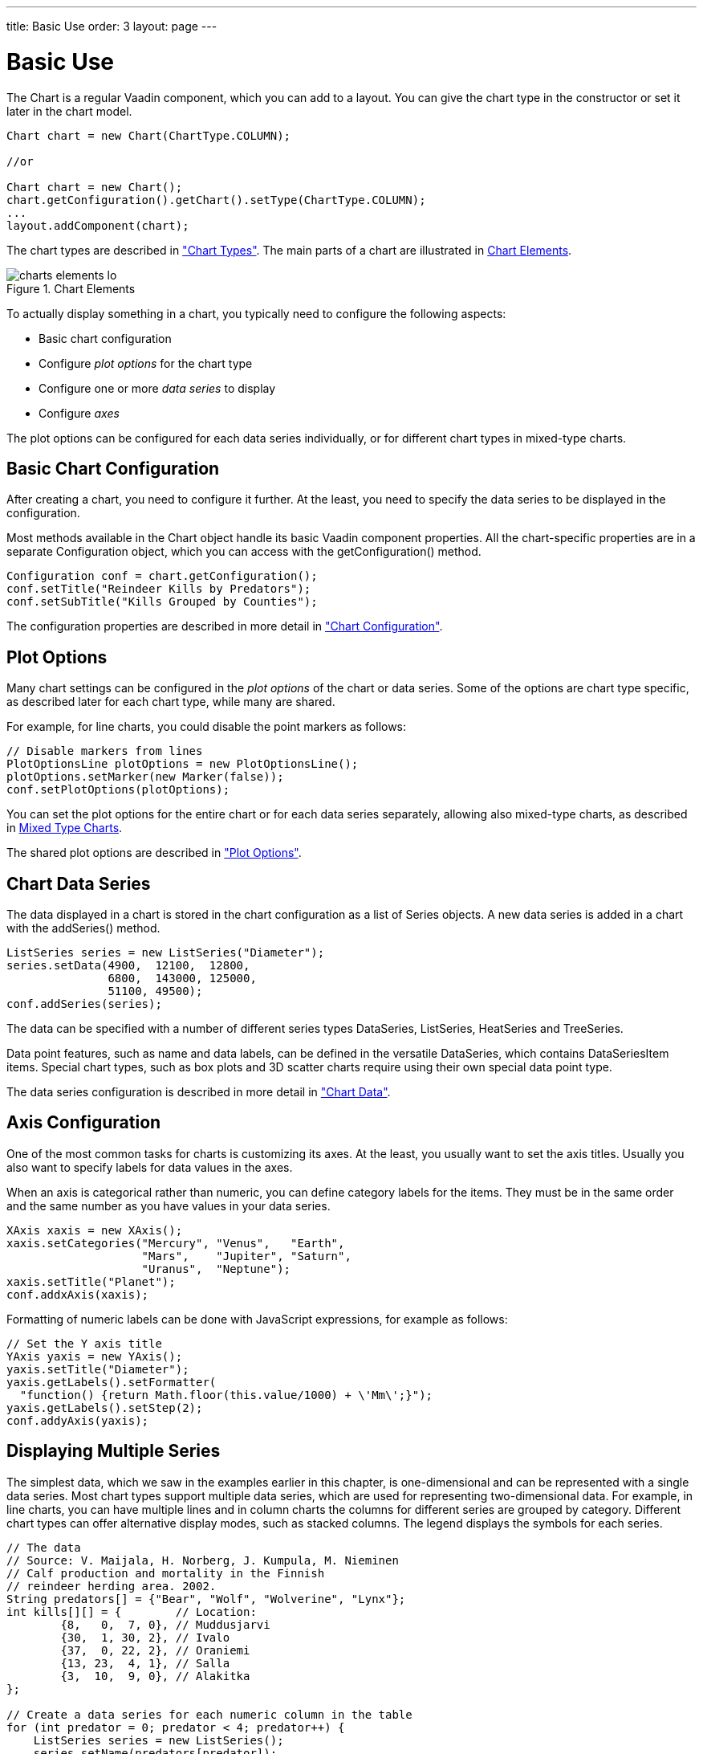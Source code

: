 ---
title: Basic Use
order: 3
layout: page
---

[[charts.basic-use]]
= Basic Use

The [classname]#Chart# is a regular Vaadin component, which you can add to a
layout. You can give the chart type in the constructor or set it later in the
chart model.

[source, java]
----
Chart chart = new Chart(ChartType.COLUMN);

//or

Chart chart = new Chart();
chart.getConfiguration().getChart().setType(ChartType.COLUMN);
...
layout.addComponent(chart);
----

The chart types are described in
<<dummy/../../../charts/java-api/charts-charttypes#charts.charttypes,"Chart Types">>. The
main parts of a chart are illustrated in <<figure.charts.overview.elements>>.

[[figure.charts.overview.elements]]
.Chart Elements
image::img/charts-elements-lo.png[]

To actually display something in a chart, you typically need to configure the
following aspects:

* Basic chart configuration
* Configure __plot options__ for the chart type
* Configure one or more __data series__ to display
* Configure __axes__

The plot options can be configured for each data series individually, or for
different chart types in mixed-type charts.

[[charts.basic-use.configuration]]
== Basic Chart Configuration

After creating a chart, you need to configure it further. At the least, you need
to specify the data series to be displayed in the configuration.

Most methods available in the [classname]#Chart# object handle its basic Vaadin
component properties. All the chart-specific properties are in a separate
[classname]#Configuration# object, which you can access with the
[methodname]#getConfiguration()# method.

[source, java]
----
Configuration conf = chart.getConfiguration();
conf.setTitle("Reindeer Kills by Predators");
conf.setSubTitle("Kills Grouped by Counties");
----

The configuration properties are described in more detail in
<<dummy/../../../charts/java-api/charts-configuration#charts.configuration,"Chart
Configuration">>.


[[charts.basic-use.plotoptions]]
== Plot Options

Many chart settings can be configured in the __plot options__ of the chart or
data series. Some of the options are chart type specific, as described later for
each chart type, while many are shared.

For example, for line charts, you could disable the point markers as follows:

[source, java]
----
// Disable markers from lines
PlotOptionsLine plotOptions = new PlotOptionsLine();
plotOptions.setMarker(new Marker(false));
conf.setPlotOptions(plotOptions);
----

You can set the plot options for the entire chart or for each data series
separately, allowing also mixed-type charts, as described in
<<charts.basic-use.mixed>>.

The shared plot options are described in
<<dummy/../../../charts/java-api/charts-configuration#charts.configuration.plotoptions,"Plot
Options">>.


[[charts.basic-use.data]]
== Chart Data Series

The data displayed in a chart is stored in the chart configuration as a list of
[classname]#Series# objects. A new data series is added in a chart with the
[methodname]#addSeries()# method.

[source, java]
----
ListSeries series = new ListSeries("Diameter");
series.setData(4900,  12100,  12800,
               6800,  143000, 125000,
               51100, 49500);
conf.addSeries(series);
----

The data can be specified with a number of different series types
[classname]#DataSeries#, [classname]#ListSeries#, [classname]#HeatSeries#
and [classname]#TreeSeries#.

Data point features, such as name and data labels, can be defined in the versatile
[classname]#DataSeries#, which contains [classname]#DataSeriesItem# items.
Special chart types, such as box plots and 3D scatter charts require using their
own special data point type.

The data series configuration is described in more detail in
<<dummy/../../../charts/java-api/charts-data#charts.data,"Chart Data">>.


[[charts.basic-use.axis]]
== Axis Configuration

One of the most common tasks for charts is customizing its axes. At the least,
you usually want to set the axis titles. Usually you also want to specify labels
for data values in the axes.

When an axis is categorical rather than numeric, you can define category labels
for the items. They must be in the same order and the same number as you have
values in your data series.

[source, java]
----
XAxis xaxis = new XAxis();
xaxis.setCategories("Mercury", "Venus",   "Earth",
                    "Mars",    "Jupiter", "Saturn",
                    "Uranus",  "Neptune");
xaxis.setTitle("Planet");
conf.addxAxis(xaxis);
----

Formatting of numeric labels can be done with JavaScript expressions, for
example as follows:

[source, java]
----
// Set the Y axis title
YAxis yaxis = new YAxis();
yaxis.setTitle("Diameter");
yaxis.getLabels().setFormatter(
  "function() {return Math.floor(this.value/1000) + \'Mm\';}");
yaxis.getLabels().setStep(2);
conf.addyAxis(yaxis);
----


[[charts.basic-use.two-dimensional]]
== Displaying Multiple Series

The simplest data, which we saw in the examples earlier in this chapter, is
one-dimensional and can be represented with a single data series. Most chart
types support multiple data series, which are used for representing
two-dimensional data. For example, in line charts, you can have multiple lines
and in column charts the columns for different series are grouped by category.
Different chart types can offer alternative display modes, such as stacked
columns. The legend displays the symbols for each series.

[source, java]
----
// The data
// Source: V. Maijala, H. Norberg, J. Kumpula, M. Nieminen
// Calf production and mortality in the Finnish
// reindeer herding area. 2002.
String predators[] = {"Bear", "Wolf", "Wolverine", "Lynx"};
int kills[][] = {        // Location:
        {8,   0,  7, 0}, // Muddusjarvi
        {30,  1, 30, 2}, // Ivalo
        {37,  0, 22, 2}, // Oraniemi
        {13, 23,  4, 1}, // Salla
        {3,  10,  9, 0}, // Alakitka
};

// Create a data series for each numeric column in the table
for (int predator = 0; predator < 4; predator++) {
    ListSeries series = new ListSeries();
    series.setName(predators[predator]);

    // The rows of the table
    for (int location = 0; location < kills.length; location++)
        series.addData(kills[location][predator]);
    conf.addSeries(series);
}
----

The result for both regular and stacked column chart is shown in
<<figure.charts.basic-use.two-dimensional>>. Stacking is enabled with
[methodname]#setStacking()# in [classname]#PlotOptionsColumn#.

[[figure.charts.basic-use.two-dimensional]]
.Multiple Series in a Chart
image::img/charts-twodimensional.png[]


[[charts.basic-use.mixed]]
== Mixed Type Charts

You can enable mixed charts by setting the chart type in the
[classname]#PlotOptions# object for a data series, which overrides the default
chart type set in the [classname]#Chart# object. You can also make color and
other settings for the series in the plot options.

For example, to get a line chart, you need to use [classname]#PlotOptionsLine#.

[source, java]
----
// A data series as column graph
DataSeries series1 = new DataSeries();
PlotOptionsColumn options1 = new PlotOptionsColumn();
options1.setColor(SolidColor.BLUE);
series1.setPlotOptions(options1);
series1.setData(4900,  12100,  12800,
    6800,  143000, 125000, 51100, 49500);
conf.addSeries(series1);

// A data series as line graph
ListSeries series2 = new ListSeries("Diameter");
PlotOptionsLine options2 = new PlotOptionsLine();
options2.setColor(SolidColor.RED);
series2.setPlotOptions(options2);
series2.setData(4900,  12100,  12800,
    6800,  143000, 125000, 51100, 49500);
conf.addSeries(series2);
----

In the above case, where we set the chart type for each series, the overall
chart type is irrelevant.


[[charts.basic-use.3d]]
== 3D Charts

Most chart types can be made 3-dimensional by adding 3D options to the chart.
You can rotate the charts, set up the view distance, and define the thickness of
the chart features, among other things. You can also set up a 3D axis frame
around a chart.

[[figure.charts.basic-use.3d.pie]]
.3D Charts
image::img/charts-3d-pie.png[]

[[charts.basic-use.3d.options]]
=== 3D Options

3D view has to be enabled in the [classname]#Options3d# configuration, along
with other parameters. Minimally, to have some 3D effect, you need to rotate the
chart according to the __alpha__ and __beta__ parameters.

Let us consider a basic scatter chart for an example. The basic configuration
for scatter charts is described elsewhere, but let us look how to make it 3D.

[source, java]
----
Chart chart = new Chart(ChartType.SCATTER);
Configuration conf = chart.getConfiguration();
... other chart configuration ...

// In 3D!
Options3d options3d = new Options3d();
options3d.setEnabled(true);
options3d.setAlpha(10);
options3d.setBeta(30);
options3d.setDepth(135); // Default is 100
options3d.setViewDistance(100); // Default
conf.getChart().setOptions3d(options3d);
----

The 3D options are as follows:

[parameter]#alpha#:: The vertical tilt (pitch) in degrees.

[parameter]#beta#:: The horizontal tilt (yaw) in degrees.

[parameter]#depth#:: Depth of the third (Z) axis in pixel units.

[parameter]#enabled#:: Whether 3D plot is enabled. Default is [parameter]#false#.

[parameter]#frame#:: Defines the 3D frame, which consists of a back, bottom, and side panels that
display the chart grid.

[source, java]
+
----
Frame frame = new Frame();
Back back=new Back();
back.setColor(SolidColor.BEIGE);
back.setSize(1);
frame.setBack(back);
options3d.setFrame(frame);
----
[parameter]#viewDistance#:: View distance for creating perspective distortion. Default is 100.




[[charts.basic-use.3d.plotoptions]]
=== 3D Plot Options

The above sets up the general 3D view, but you also need to configure the 3D
properties of the actual chart type. The 3D plot options are chart type
specific. For example, a pie has __depth__ (or thickness), which you can
configure as follows:

[source, java]
----
// Set some plot options
PlotOptionsPie options = new PlotOptionsPie();
... Other plot options for the chart ...

options.setDepth(45); // Our pie is quite thick

conf.setPlotOptions(options);
----


[[charts.basic-use.3d.data]]
=== 3D Data

For some chart types, such as pies and columns, the 3D view is merely a visual
representation for one- or two-dimensional data. Some chart types, such as
scatter charts, also feature a third, __depth axis__, for data points. Such data
points can be given as [classname]#DataSeriesItem3d# objects.

The Z parameter is __depth__ and is not scaled; there is no configuration for
the depth or Z axis. Therefore, you need to handle scaling yourself as is done
in the following.

[source, java]
----
// Orthogonal data points in 2x2x2 cube
double[][] points = { {0.0, 0.0, 0.0}, // x, y, z
                      {1.0, 0.0, 0.0},
                      {0.0, 1.0, 0.0},
                      {0.0, 0.0, 1.0},
                      {-1.0, 0.0, 0.0},
                      {0.0, -1.0, 0.0},
                      {0.0, 0.0, -1.0}};

DataSeries series = new DataSeries();
for (int i=0; i<points.length; i++) {
    double x = points[i][0];
    double y = points[i][1];
    double z = points[i][2];

    // Scale the depth coordinate, as the depth axis is
    // not scaled automatically
    DataSeriesItem3d item = new DataSeriesItem3d(x, y,
        z * options3d.getDepth().doubleValue());
    series.add(item);
}
conf.addSeries(series);
----

Above, we defined 7 orthogonal data points in the 2x2x2 cube centerd in origo.
The 3D depth was set to 135 earlier. The result is illustrated in
<<figure.charts.basic-use.3d.scatter>>.

[[figure.charts.basic-use.3d.scatter]]
.3D Scatter Chart
image::img/charts-3d-scatter.png[]


ifdef::web[]
[[charts.basic-use.3d.distance]]
=== Distance Fade

To add a bit more 3D effect, you can do some tricks, such as calculate the
distance of the data points from a viewpoint and set the marker size and color
according to the distance.

[source, java]
----
public double distanceTo(double[] point, double alpha,
                         double beta, double viewDist) {
    final double theta = alpha * Math.PI / 180;
    final double phi   = beta * Math.PI / 180;
    double x = viewDist * Math.sin(theta) * Math.cos(phi);
    double y = viewDist * Math.sin(theta) * Math.sin(phi);
    double z = - viewDist * Math.cos(theta);
    return Math.sqrt(Math.pow(x - point[0], 2) +
                     Math.pow(y - point[1], 2) +
                     Math.pow(z - point[2], 2));
}
----

Using the distance requires some assumptions about the scaling and such, but for
the data points (as defined earlier) in range -1.0 to +1.0 we could do as
follows:

[source, java]
----
...
DataSeriesItem3d item = new DataSeriesItem3d(x, y,
    z * options3d.getDepth().doubleValue());

double distance = distanceTo(new double[]{x,y,z},
                             alpha, beta, 2);

Marker marker = new Marker(true);
marker.setRadius(1 + 10 / distance);
item.setMarker(marker);

series.add(item);
----

Note that here the view distance is in the scale of the data coordinates, while
the distance defined in the 3D options has different definition and scaling.
With the above settings, which are somewhat exaggerated to illustrate the
effect, the result is shown in <<figure.charts.basic-use.3d.fade>>.

[[figure.charts.basic-use.3d.fade]]
.3D Distance Fade
image::img/charts-3d-fade.png[]

endif::web[]
